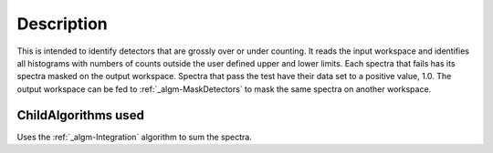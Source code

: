 .. algorithm::

.. summary::

.. alias::

.. properties::

Description
-----------

This is intended to identify detectors that are grossly over or under
counting. It reads the input workspace and identifies all histograms
with numbers of counts outside the user defined upper and lower limits.
Each spectra that fails has its spectra masked on the output workspace.
Spectra that pass the test have their data set to a positive value, 1.0.
The output workspace can be fed to :ref:`_algm-MaskDetectors` to
mask the same spectra on another workspace.

ChildAlgorithms used
####################

Uses the :ref:`_algm-Integration` algorithm to sum the spectra.

.. categories::
